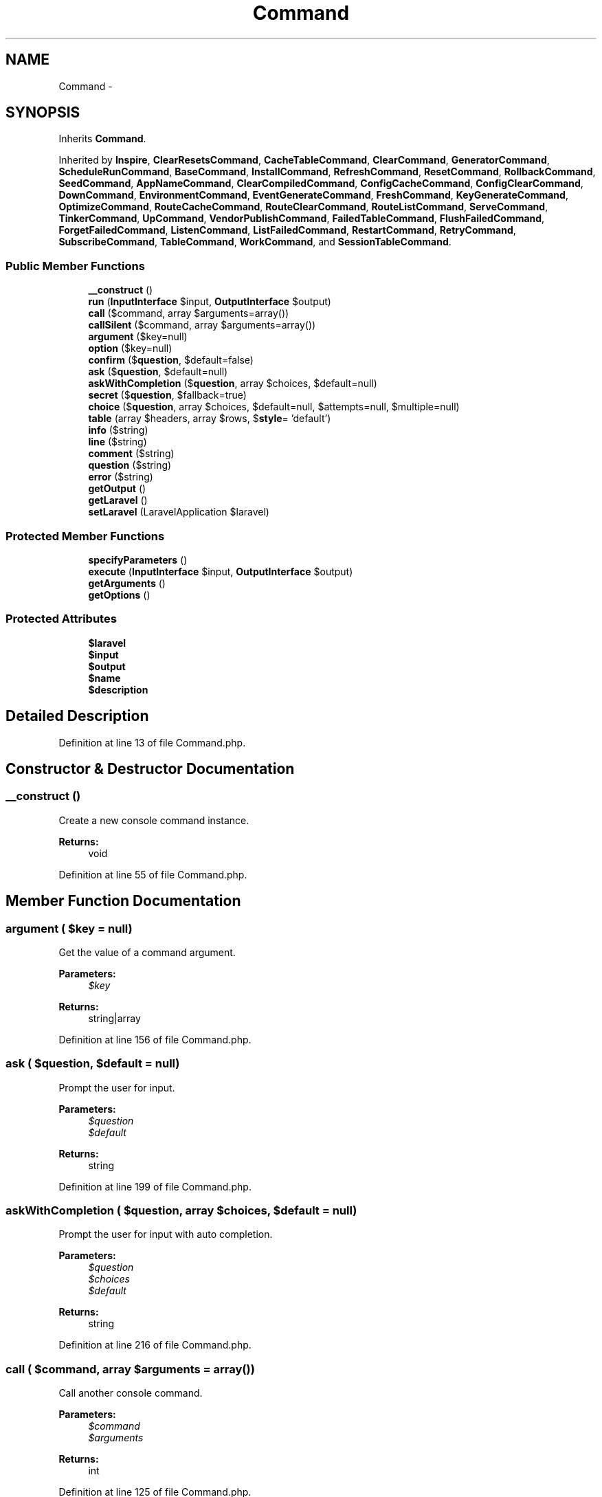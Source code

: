 .TH "Command" 3 "Tue Apr 14 2015" "Version 1.0" "VirtualSCADA" \" -*- nroff -*-
.ad l
.nh
.SH NAME
Command \- 
.SH SYNOPSIS
.br
.PP
.PP
Inherits \fBCommand\fP\&.
.PP
Inherited by \fBInspire\fP, \fBClearResetsCommand\fP, \fBCacheTableCommand\fP, \fBClearCommand\fP, \fBGeneratorCommand\fP, \fBScheduleRunCommand\fP, \fBBaseCommand\fP, \fBInstallCommand\fP, \fBRefreshCommand\fP, \fBResetCommand\fP, \fBRollbackCommand\fP, \fBSeedCommand\fP, \fBAppNameCommand\fP, \fBClearCompiledCommand\fP, \fBConfigCacheCommand\fP, \fBConfigClearCommand\fP, \fBDownCommand\fP, \fBEnvironmentCommand\fP, \fBEventGenerateCommand\fP, \fBFreshCommand\fP, \fBKeyGenerateCommand\fP, \fBOptimizeCommand\fP, \fBRouteCacheCommand\fP, \fBRouteClearCommand\fP, \fBRouteListCommand\fP, \fBServeCommand\fP, \fBTinkerCommand\fP, \fBUpCommand\fP, \fBVendorPublishCommand\fP, \fBFailedTableCommand\fP, \fBFlushFailedCommand\fP, \fBForgetFailedCommand\fP, \fBListenCommand\fP, \fBListFailedCommand\fP, \fBRestartCommand\fP, \fBRetryCommand\fP, \fBSubscribeCommand\fP, \fBTableCommand\fP, \fBWorkCommand\fP, and \fBSessionTableCommand\fP\&.
.SS "Public Member Functions"

.in +1c
.ti -1c
.RI "\fB__construct\fP ()"
.br
.ti -1c
.RI "\fBrun\fP (\fBInputInterface\fP $input, \fBOutputInterface\fP $output)"
.br
.ti -1c
.RI "\fBcall\fP ($command, array $arguments=array())"
.br
.ti -1c
.RI "\fBcallSilent\fP ($command, array $arguments=array())"
.br
.ti -1c
.RI "\fBargument\fP ($key=null)"
.br
.ti -1c
.RI "\fBoption\fP ($key=null)"
.br
.ti -1c
.RI "\fBconfirm\fP ($\fBquestion\fP, $default=false)"
.br
.ti -1c
.RI "\fBask\fP ($\fBquestion\fP, $default=null)"
.br
.ti -1c
.RI "\fBaskWithCompletion\fP ($\fBquestion\fP, array $choices, $default=null)"
.br
.ti -1c
.RI "\fBsecret\fP ($\fBquestion\fP, $fallback=true)"
.br
.ti -1c
.RI "\fBchoice\fP ($\fBquestion\fP, array $choices, $default=null, $attempts=null, $multiple=null)"
.br
.ti -1c
.RI "\fBtable\fP (array $headers, array $rows, $\fBstyle\fP= 'default')"
.br
.ti -1c
.RI "\fBinfo\fP ($string)"
.br
.ti -1c
.RI "\fBline\fP ($string)"
.br
.ti -1c
.RI "\fBcomment\fP ($string)"
.br
.ti -1c
.RI "\fBquestion\fP ($string)"
.br
.ti -1c
.RI "\fBerror\fP ($string)"
.br
.ti -1c
.RI "\fBgetOutput\fP ()"
.br
.ti -1c
.RI "\fBgetLaravel\fP ()"
.br
.ti -1c
.RI "\fBsetLaravel\fP (LaravelApplication $laravel)"
.br
.in -1c
.SS "Protected Member Functions"

.in +1c
.ti -1c
.RI "\fBspecifyParameters\fP ()"
.br
.ti -1c
.RI "\fBexecute\fP (\fBInputInterface\fP $input, \fBOutputInterface\fP $output)"
.br
.ti -1c
.RI "\fBgetArguments\fP ()"
.br
.ti -1c
.RI "\fBgetOptions\fP ()"
.br
.in -1c
.SS "Protected Attributes"

.in +1c
.ti -1c
.RI "\fB$laravel\fP"
.br
.ti -1c
.RI "\fB$input\fP"
.br
.ti -1c
.RI "\fB$output\fP"
.br
.ti -1c
.RI "\fB$name\fP"
.br
.ti -1c
.RI "\fB$description\fP"
.br
.in -1c
.SH "Detailed Description"
.PP 
Definition at line 13 of file Command\&.php\&.
.SH "Constructor & Destructor Documentation"
.PP 
.SS "__construct ()"
Create a new console command instance\&.
.PP
\fBReturns:\fP
.RS 4
void 
.RE
.PP

.PP
Definition at line 55 of file Command\&.php\&.
.SH "Member Function Documentation"
.PP 
.SS "argument ( $key = \fCnull\fP)"
Get the value of a command argument\&.
.PP
\fBParameters:\fP
.RS 4
\fI$key\fP 
.RE
.PP
\fBReturns:\fP
.RS 4
string|array 
.RE
.PP

.PP
Definition at line 156 of file Command\&.php\&.
.SS "ask ( $question,  $default = \fCnull\fP)"
Prompt the user for input\&.
.PP
\fBParameters:\fP
.RS 4
\fI$question\fP 
.br
\fI$default\fP 
.RE
.PP
\fBReturns:\fP
.RS 4
string 
.RE
.PP

.PP
Definition at line 199 of file Command\&.php\&.
.SS "askWithCompletion ( $question, array $choices,  $default = \fCnull\fP)"
Prompt the user for input with auto completion\&.
.PP
\fBParameters:\fP
.RS 4
\fI$question\fP 
.br
\fI$choices\fP 
.br
\fI$default\fP 
.RE
.PP
\fBReturns:\fP
.RS 4
string 
.RE
.PP

.PP
Definition at line 216 of file Command\&.php\&.
.SS "call ( $command, array $arguments = \fCarray()\fP)"
Call another console command\&.
.PP
\fBParameters:\fP
.RS 4
\fI$command\fP 
.br
\fI$arguments\fP 
.RE
.PP
\fBReturns:\fP
.RS 4
int 
.RE
.PP

.PP
Definition at line 125 of file Command\&.php\&.
.SS "callSilent ( $command, array $arguments = \fCarray()\fP)"
Call another console command silently\&.
.PP
\fBParameters:\fP
.RS 4
\fI$command\fP 
.br
\fI$arguments\fP 
.RE
.PP
\fBReturns:\fP
.RS 4
int 
.RE
.PP

.PP
Definition at line 141 of file Command\&.php\&.
.SS "choice ( $question, array $choices,  $default = \fCnull\fP,  $attempts = \fCnull\fP,  $multiple = \fCnull\fP)"
Give the user a single choice from an array of answers\&.
.PP
\fBParameters:\fP
.RS 4
\fI$question\fP 
.br
\fI$choices\fP 
.br
\fI$default\fP 
.br
\fI$attempts\fP 
.br
\fI$multiple\fP 
.RE
.PP
\fBReturns:\fP
.RS 4
bool 
.RE
.PP

.PP
Definition at line 255 of file Command\&.php\&.
.SS "comment ( $string)"
Write a string as comment output\&.
.PP
\fBParameters:\fP
.RS 4
\fI$string\fP 
.RE
.PP
\fBReturns:\fP
.RS 4
void 
.RE
.PP

.PP
Definition at line 309 of file Command\&.php\&.
.SS "confirm ( $question,  $default = \fCfalse\fP)"
Confirm a question with the user\&.
.PP
\fBParameters:\fP
.RS 4
\fI$question\fP 
.br
\fI$default\fP 
.RE
.PP
\fBReturns:\fP
.RS 4
bool 
.RE
.PP

.PP
Definition at line 183 of file Command\&.php\&.
.SS "error ( $string)"
Write a string as error output\&.
.PP
\fBParameters:\fP
.RS 4
\fI$string\fP 
.RE
.PP
\fBReturns:\fP
.RS 4
void 
.RE
.PP

.PP
Definition at line 331 of file Command\&.php\&.
.SS "execute (\fBInputInterface\fP $input, \fBOutputInterface\fP $output)\fC [protected]\fP"
Execute the console command\&.
.PP
\fBParameters:\fP
.RS 4
\fI$input\fP 
.br
\fI$output\fP 
.RE
.PP
\fBReturns:\fP
.RS 4
mixed 
.RE
.PP

.PP
Definition at line 111 of file Command\&.php\&.
.SS "getArguments ()\fC [protected]\fP"
Get the console command arguments\&.
.PP
\fBReturns:\fP
.RS 4
array 
.RE
.PP

.PP
Definition at line 341 of file Command\&.php\&.
.SS "getLaravel ()"
Get the \fBLaravel\fP application instance\&.
.PP
\fBReturns:\fP
.RS 4
.RE
.PP

.PP
Definition at line 371 of file Command\&.php\&.
.SS "getOptions ()\fC [protected]\fP"
Get the console command options\&.
.PP
\fBReturns:\fP
.RS 4
array 
.RE
.PP

.PP
Definition at line 351 of file Command\&.php\&.
.SS "getOutput ()"
Get the output implementation\&.
.PP
\fBReturns:\fP
.RS 4
.RE
.PP

.PP
Definition at line 361 of file Command\&.php\&.
.SS "info ( $string)"
Write a string as information output\&.
.PP
\fBParameters:\fP
.RS 4
\fI$string\fP 
.RE
.PP
\fBReturns:\fP
.RS 4
void 
.RE
.PP

.PP
Definition at line 287 of file Command\&.php\&.
.SS "line ( $string)"
Write a string as standard output\&.
.PP
\fBParameters:\fP
.RS 4
\fI$string\fP 
.RE
.PP
\fBReturns:\fP
.RS 4
void 
.RE
.PP

.PP
Definition at line 298 of file Command\&.php\&.
.SS "option ( $key = \fCnull\fP)"
Get the value of a command option\&.
.PP
\fBParameters:\fP
.RS 4
\fI$key\fP 
.RE
.PP
\fBReturns:\fP
.RS 4
string|array 
.RE
.PP

.PP
Definition at line 169 of file Command\&.php\&.
.SS "question ( $string)"
Write a string as question output\&.
.PP
\fBParameters:\fP
.RS 4
\fI$string\fP 
.RE
.PP
\fBReturns:\fP
.RS 4
void 
.RE
.PP

.PP
Definition at line 320 of file Command\&.php\&.
.SS "run (\fBInputInterface\fP $input, \fBOutputInterface\fP $output)"
Run the console command\&.
.PP
\fBParameters:\fP
.RS 4
\fI$input\fP 
.br
\fI$output\fP 
.RE
.PP
\fBReturns:\fP
.RS 4
int 
.RE
.PP

.PP
Definition at line 95 of file Command\&.php\&.
.SS "secret ( $question,  $fallback = \fCtrue\fP)"
Prompt the user for input but hide the answer from the console\&.
.PP
\fBParameters:\fP
.RS 4
\fI$question\fP 
.br
\fI$fallback\fP 
.RE
.PP
\fBReturns:\fP
.RS 4
string 
.RE
.PP

.PP
Definition at line 234 of file Command\&.php\&.
.SS "setLaravel (LaravelApplication $laravel)"
Set the \fBLaravel\fP application instance\&.
.PP
\fBParameters:\fP
.RS 4
\fI$laravel\fP 
.RE
.PP
\fBReturns:\fP
.RS 4
void 
.RE
.PP

.PP
Definition at line 382 of file Command\&.php\&.
.SS "specifyParameters ()\fC [protected]\fP"
Specify the arguments and options on the command\&.
.PP
\fBReturns:\fP
.RS 4
void 
.RE
.PP

.PP
Definition at line 72 of file Command\&.php\&.
.SS "table (array $headers, array $rows,  $style = \fC'default'\fP)"
Format input to textual table\&.
.PP
\fBParameters:\fP
.RS 4
\fI$headers\fP 
.br
\fI$rows\fP 
.br
\fI$style\fP 
.RE
.PP
\fBReturns:\fP
.RS 4
void 
.RE
.PP

.PP
Definition at line 274 of file Command\&.php\&.
.SH "Field Documentation"
.PP 
.SS "$description\fC [protected]\fP"

.PP
Definition at line 48 of file Command\&.php\&.
.SS "$input\fC [protected]\fP"

.PP
Definition at line 27 of file Command\&.php\&.
.SS "$laravel\fC [protected]\fP"

.PP
Definition at line 20 of file Command\&.php\&.
.SS "$\fBname\fP\fC [protected]\fP"

.PP
Definition at line 41 of file Command\&.php\&.
.SS "$output\fC [protected]\fP"

.PP
Definition at line 34 of file Command\&.php\&.

.SH "Author"
.PP 
Generated automatically by Doxygen for VirtualSCADA from the source code\&.
